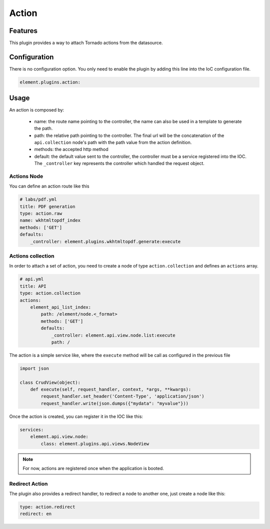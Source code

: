 Action
======

Features
--------

This plugin provides a way to attach Tornado actions from the datasource.

Configuration
-------------

There is no configuration option. You only need to enable the plugin by adding this line into the IoC configuration file.

.. code-block:: yaml

    element.plugins.action:

Usage
-----

An action is composed by:

  - name: the route name pointing to the controller, the name can also be used in a template to generate the path.
  - path: the relative path pointing to the controller. The final url will be the concatenation of the ``api.collection`` node's path with the path value from the action definition.
  - methods: the accepted http method
  - default: the default value sent to the controller, the controller must be a service registered into the IOC. The ``_controller`` key represents the controller which handled the request object.

Actions Node
~~~~~~~~~~~~

You can define an action route like this

.. code-block:: yaml

    # labs/pdf.yml
    title: PDF generation
    type: action.raw
    name: wkhtmltopdf_index
    methods: ['GET']
    defaults:
        _controller: element.plugins.wkhtmltopdf.generate:execute

Actions collection
~~~~~~~~~~~~~~~~~~

In order to attach a set of action, you need to create a node of type ``action.collection`` and defines an ``actions`` array.

.. code-block:: yaml

    # api.yml
    title: API
    type: action.collection
    actions:
        element_api_list_index:
            path: /element/node.<_format>
            methods: ['GET']
            defaults:
                _controller: element.api.view.node.list:execute
                path: /


The action is a simple service like, where the ``execute`` method will be call as configured in the previous file

.. code-block:: python

    import json

    class CrudView(object):
        def execute(self, request_handler, context, *args, **kwargs):
            request_handler.set_header('Content-Type', 'application/json')
            request_handler.write(json.dumps({"mydata": "myvalue"}))

Once the action is created, you can register it in the IOC like this:

.. code-block:: yaml

    services:
        element.api.view.node:
            class: element.plugins.api.views.NodeView


.. note::

    For now, actions are registered once when the application is booted.

Redirect Action
~~~~~~~~~~~~~~~

The plugin also provides a redirect handler, to redirect a node to another one, just create a node like this:

.. code-block:: yaml

    type: action.redirect
    redirect: en

